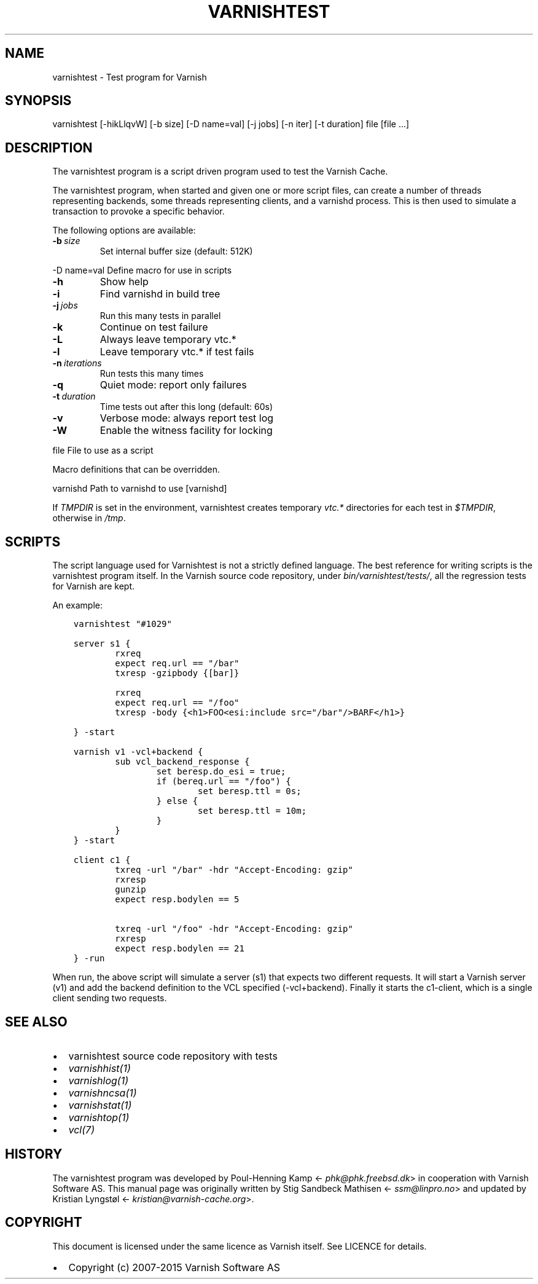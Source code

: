 .\" Man page generated from reStructuredText.
.
.TH VARNISHTEST 1 "" "" ""
.SH NAME
varnishtest \- Test program for Varnish
.
.nr rst2man-indent-level 0
.
.de1 rstReportMargin
\\$1 \\n[an-margin]
level \\n[rst2man-indent-level]
level margin: \\n[rst2man-indent\\n[rst2man-indent-level]]
-
\\n[rst2man-indent0]
\\n[rst2man-indent1]
\\n[rst2man-indent2]
..
.de1 INDENT
.\" .rstReportMargin pre:
. RS \\$1
. nr rst2man-indent\\n[rst2man-indent-level] \\n[an-margin]
. nr rst2man-indent-level +1
.\" .rstReportMargin post:
..
.de UNINDENT
. RE
.\" indent \\n[an-margin]
.\" old: \\n[rst2man-indent\\n[rst2man-indent-level]]
.nr rst2man-indent-level -1
.\" new: \\n[rst2man-indent\\n[rst2man-indent-level]]
.in \\n[rst2man-indent\\n[rst2man-indent-level]]u
..
.SH SYNOPSIS
.sp
varnishtest [\-hikLlqvW] [\-b size] [\-D name=val] [\-j jobs] [\-n iter] [\-t duration] file [file ...]
.SH DESCRIPTION
.sp
The varnishtest program is a script driven program used to test the
Varnish Cache.
.sp
The varnishtest program, when started and given one or more script
files, can create a number of threads representing backends, some
threads representing clients, and a varnishd process. This is then used to
simulate a transaction to provoke a specific behavior.
.sp
The following options are available:
.INDENT 0.0
.TP
.BI \-b \ size
Set internal buffer size (default: 512K)
.UNINDENT
.sp
\-D name=val      Define macro for use in scripts
.INDENT 0.0
.TP
.B \-h
Show help
.TP
.B \-i
Find varnishd in build tree
.TP
.BI \-j \ jobs
Run this many tests in parallel
.TP
.B \-k
Continue on test failure
.TP
.B \-L
Always leave temporary vtc.*
.TP
.B \-l
Leave temporary vtc.* if test fails
.TP
.BI \-n \ iterations
Run tests this many times
.TP
.B \-q
Quiet mode: report only failures
.TP
.BI \-t \ duration
Time tests out after this long (default: 60s)
.TP
.B \-v
Verbose mode: always report test log
.TP
.B \-W
Enable the witness facility for locking
.UNINDENT
.sp
file             File to use as a script
.sp
Macro definitions that can be overridden.
.sp
varnishd         Path to varnishd to use [varnishd]
.sp
If \fITMPDIR\fP is set in the environment, varnishtest creates temporary
\fIvtc.*\fP directories for each test in \fI$TMPDIR\fP, otherwise in \fI/tmp\fP\&.
.SH SCRIPTS
.sp
The script language used for Varnishtest is not a strictly defined
language. The best reference for writing scripts is the varnishtest program
itself. In the Varnish source code repository, under
\fIbin/varnishtest/tests/\fP, all the regression tests for Varnish are kept.
.sp
An example:
.INDENT 0.0
.INDENT 3.5
.sp
.nf
.ft C
varnishtest "#1029"

server s1 {
        rxreq
        expect req.url == "/bar"
        txresp \-gzipbody {[bar]}

        rxreq
        expect req.url == "/foo"
        txresp \-body {<h1>FOO<esi:include src="/bar"/>BARF</h1>}

} \-start

varnish v1 \-vcl+backend {
        sub vcl_backend_response {
                set beresp.do_esi = true;
                if (bereq.url == "/foo") {
                        set beresp.ttl = 0s;
                } else {
                        set beresp.ttl = 10m;
                }
        }
} \-start

client c1 {
        txreq \-url "/bar" \-hdr "Accept\-Encoding: gzip"
        rxresp
        gunzip
        expect resp.bodylen == 5

        txreq \-url "/foo" \-hdr "Accept\-Encoding: gzip"
        rxresp
        expect resp.bodylen == 21
} \-run
.ft P
.fi
.UNINDENT
.UNINDENT
.sp
When run, the above script will simulate a server (s1) that expects two
different requests. It will start a Varnish server (v1) and add the backend
definition to the VCL specified (\-vcl+backend). Finally it starts the
c1\-client, which is a single client sending two requests.
.SH SEE ALSO
.INDENT 0.0
.IP \(bu 2
varnishtest source code repository with tests
.IP \(bu 2
\fIvarnishhist(1)\fP
.IP \(bu 2
\fIvarnishlog(1)\fP
.IP \(bu 2
\fIvarnishncsa(1)\fP
.IP \(bu 2
\fIvarnishstat(1)\fP
.IP \(bu 2
\fIvarnishtop(1)\fP
.IP \(bu 2
\fIvcl(7)\fP
.UNINDENT
.SH HISTORY
.sp
The varnishtest program was developed by Poul\-Henning Kamp
<\fI\%phk@phk.freebsd.dk\fP> in cooperation with Varnish Software AS.
This manual page was originally written by Stig Sandbeck Mathisen
<\fI\%ssm@linpro.no\fP> and updated by Kristian Lyngstøl
<\fI\%kristian@varnish\-cache.org\fP>.
.SH COPYRIGHT
.sp
This document is licensed under the same licence as Varnish
itself. See LICENCE for details.
.INDENT 0.0
.IP \(bu 2
Copyright (c) 2007\-2015 Varnish Software AS
.UNINDENT
.\" Generated by docutils manpage writer.
.
